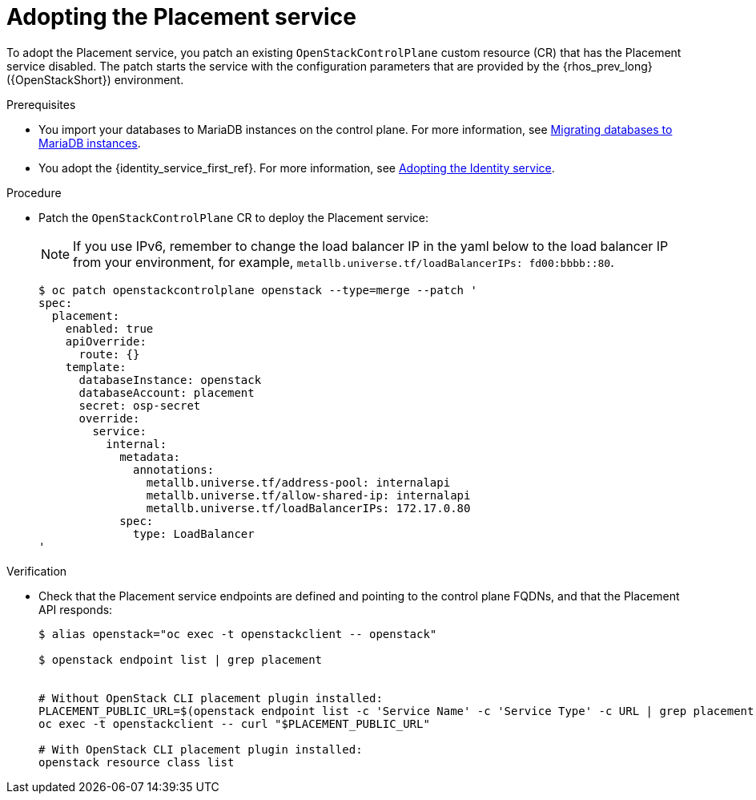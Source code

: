[id="adopting-the-placement-service_{context}"]

= Adopting the Placement service

To adopt the Placement service, you patch an existing `OpenStackControlPlane` custom resource (CR) that has the Placement service disabled. The patch starts the service with the configuration parameters that are provided by the {rhos_prev_long} ({OpenStackShort}) environment.

.Prerequisites

* You import your databases to MariaDB instances on the control plane. For more information, see xref:migrating-databases-to-mariadb-instances_migrating-databases[Migrating databases to MariaDB instances].
* You adopt the {identity_service_first_ref}. For more information, see xref:adopting-the-identity-service_adopt-control-plane[Adopting the Identity service].

.Procedure

* Patch the `OpenStackControlPlane` CR to deploy the Placement service:
+
[NOTE]
If you use IPv6, remember to change the load balancer IP in the yaml below to the load balancer IP from your environment, for example,
`metallb.universe.tf/loadBalancerIPs:  fd00:bbbb::80`.
+
----
$ oc patch openstackcontrolplane openstack --type=merge --patch '
spec:
  placement:
    enabled: true
    apiOverride:
      route: {}
    template:
      databaseInstance: openstack
      databaseAccount: placement
      secret: osp-secret
      override:
        service:
          internal:
            metadata:
              annotations:
                metallb.universe.tf/address-pool: internalapi
                metallb.universe.tf/allow-shared-ip: internalapi
                metallb.universe.tf/loadBalancerIPs: 172.17.0.80
            spec:
              type: LoadBalancer
'
----

.Verification

* Check that the Placement service endpoints are defined and pointing to the
control plane FQDNs, and that the Placement API responds:
+
----
$ alias openstack="oc exec -t openstackclient -- openstack"

$ openstack endpoint list | grep placement


# Without OpenStack CLI placement plugin installed:
PLACEMENT_PUBLIC_URL=$(openstack endpoint list -c 'Service Name' -c 'Service Type' -c URL | grep placement | grep public | awk '{ print $6; }')
oc exec -t openstackclient -- curl "$PLACEMENT_PUBLIC_URL"

# With OpenStack CLI placement plugin installed:
openstack resource class list
----
